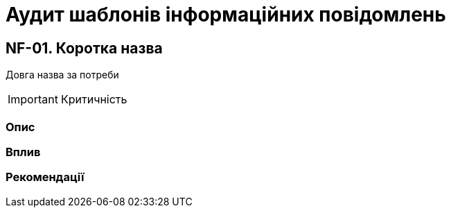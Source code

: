 = Аудит шаблонів інформаційних повідомлень

== NF-01. Коротка назва
Довга назва за потреби

IMPORTANT: Критичність

=== Опис

=== Вплив

=== Рекомендації